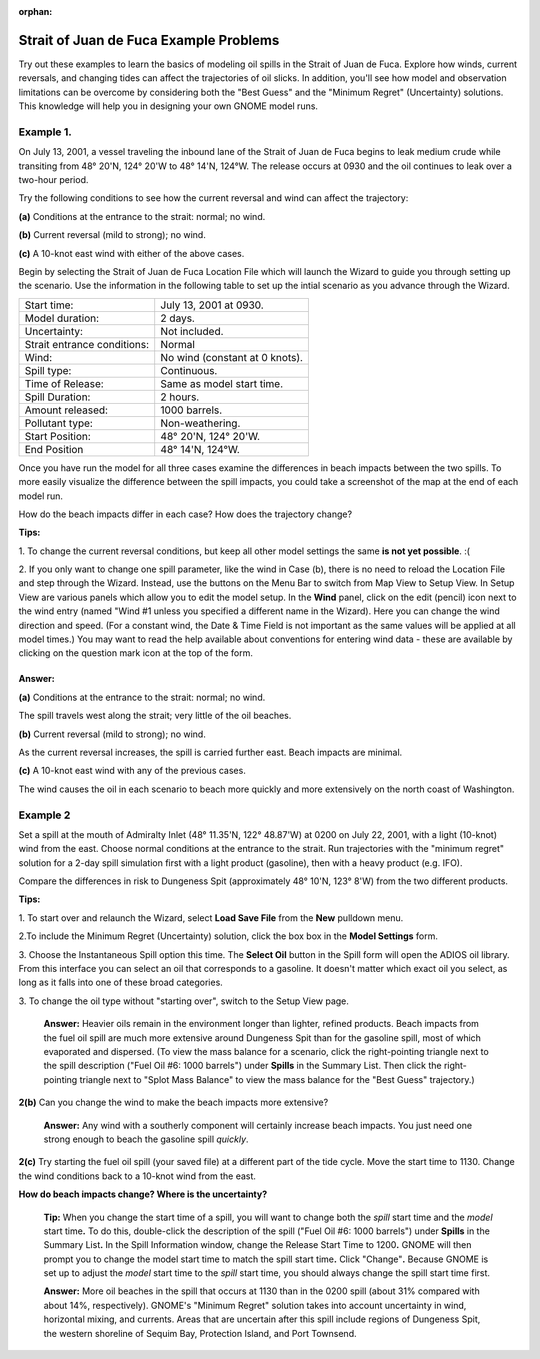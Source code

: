 :orphan:

.. _strait_of_juan_de_fuca_examples:

Strait of Juan de Fuca Example Problems
=======================================


Try out these examples to learn the basics of modeling oil spills in the
Strait of Juan de Fuca. Explore how winds, current reversals, and
changing tides can affect the trajectories of oil slicks. In addition,
you'll see how model and observation limitations can be overcome by
considering both the "Best Guess" and the "Minimum Regret" (Uncertainty)
solutions. This knowledge will help you in designing your own GNOME
model runs.

Example 1.
----------

On July 13, 2001, a vessel traveling the inbound lane of the
Strait of Juan de Fuca begins to leak medium crude while transiting from
48° 20'N, 124° 20'W to 48° 14'N, 124°W. The release occurs at 0930 and
the oil continues to leak over a two-hour period.

Try the following conditions to see how the current reversal and wind
can affect the trajectory:

**(a)** Conditions at the entrance to the strait: normal; no wind.

**(b)** Current reversal (mild to strong); no wind.

**(c)** A 10-knot east wind with either of the above cases.

Begin by selecting the Strait of Juan de Fuca Location File which will launch
the Wizard to guide you through setting up the scenario. Use the information 
in the following table to set up the intial scenario as you advance through the Wizard.

===========================   =================================================
Start time:                   July 13, 2001 at 0930.
Model duration:               2 days.
Uncertainty:                  Not included.
Strait entrance conditions:   Normal
Wind:                         No wind (constant at 0 knots).
Spill type:                   Continuous.
Time of Release:              Same as model start time.
Spill Duration:               2 hours.
Amount released:              1000 barrels.
Pollutant type:               Non-weathering.
Start Position:               48° 20'N, 124° 20'W.
End Position                  48° 14'N, 124°W.
===========================   =================================================

Once you have run the model for all three cases examine the differences in 
beach impacts between the two spills. To more easily 
visualize the difference between the spill impacts, you could take
a screenshot of the map at the end of each model run.

How do the beach impacts differ in each case? How does the trajectory
change?

**Tips:** 

1. To change the current reversal conditions, but keep all other
model settings the same **is not yet possible**. :(

2. If you only want to change one spill parameter, like the wind in Case (b),
there is no need to reload the Location File 
and step through the Wizard. Instead, use the buttons on the Menu Bar to 
switch from Map View to Setup View. In Setup View are various panels which 
allow you to edit the model setup. In the **Wind** panel, click on the edit 
(pencil) icon next to the wind entry (named "Wind #1 unless you specified 
a different name in the Wizard). Here you can change the wind direction 
and speed. (For a constant wind, the Date & Time Field is not important as the 
same values will be applied at all model times.) You may want to read the 
help available about conventions for entering wind data - these are 
available by clicking on the question mark icon at the top of the form.


Answer: 
.......

**(a)** Conditions at the entrance to the strait: normal; no wind.

The spill travels west along the strait; very little of the oil
beaches.

**(b)** Current reversal (mild to strong); no wind.

As the current reversal increases, the spill is carried further
east. Beach impacts are minimal.

**(c)** A 10-knot east wind with any of the previous cases.

The wind causes the oil in each scenario to beach more quickly and
more extensively on the north coast of Washington.


Example 2
---------

Set a spill at the mouth of Admiralty Inlet (48° 11.35'N, 122°
48.87'W) at 0200 on July 22, 2001, with a light (10-knot) wind from the
east. Choose normal conditions at the entrance to the strait. Run
trajectories with the "minimum regret" solution for a 2-day spill
simulation first with a light product (gasoline), then with a heavy
product (e.g. IFO).

Compare the differences in risk to Dungeness Spit (approximately 48°
10'N, 123° 8'W) from the two different products.

**Tips:**

1. To start over and relaunch the Wizard, select **Load Save File**
from the **New** pulldown menu.

2.To include the Minimum Regret (Uncertainty) solution, click the box
box in the **Model Settings** form.

3. Choose the Instantaneous Spill option this time. The **Select
Oil** button in the Spill form will open the ADIOS oil library.
From this interface you can select an oil that corresponds to a
gasoline. It doesn't matter which exact oil you select, as long 
as it falls into one of these broad categories.

3. To change the oil type without "starting over", switch to the Setup
View page.





    **Answer:** Heavier oils remain in the environment longer than
    lighter, refined products. Beach impacts from the fuel oil spill are
    much more extensive around Dungeness Spit than for the gasoline
    spill, most of which evaporated and dispersed. (To view the mass
    balance for a scenario, click the right-pointing triangle next to
    the spill description ("Fuel Oil #6: 1000 barrels") under **Spills**
    in the Summary List. Then click the right-pointing triangle next to
    "Splot Mass Balance" to view the mass balance for the "Best Guess"
    trajectory.)

**2(b)** Can you change the wind to make the beach impacts more
extensive?

    **Answer:** Any wind with a southerly component will certainly
    increase beach impacts. You just need one strong enough to beach the
    gasoline spill *quickly*.

**2(c)** Try starting the fuel oil spill (your saved file) at a
different part of the tide cycle. Move the start time to 1130. Change
the wind conditions back to a 10-knot wind from the east.

**How do beach impacts change? Where is the uncertainty?**

    **Tip:** When you change the start time of a spill, you will want
    to change both the *spill* start time and the *model* start
    time\ **.** To do this, double-click the description of the spill
    ("Fuel Oil #6: 1000 barrels") under **Spills** in the Summary
    List\ **.** In the Spill Information window, change the Release
    Start Time to 1200\ **.** GNOME will then prompt you to change the
    model start time to match the spill start time\ **.** Click
    "Change"**.** Because GNOME is set up to adjust the *model* start
    time to the *spill* start time, you should always change the spill
    start time first.

    **Answer:** More oil beaches in the spill that occurs at 1130 than
    in the 0200 spill (about 31% compared with about 14%, respectively).
    GNOME's "Minimum Regret" solution takes into account uncertainty in
    wind, horizontal mixing, and currents. Areas that are uncertain
    after this spill include regions of Dungeness Spit, the western
    shoreline of Sequim Bay, Protection Island, and Port Townsend.
